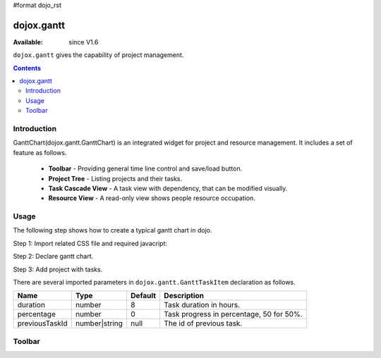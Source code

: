 #format dojo_rst

dojox.gantt
===========

:Available: since V1.6

``dojox.gantt`` gives the capability of project management.

.. contents::
   :depth: 2

============
Introduction
============

GanttChart(dojox.gantt.GanttChart) is an integrated widget for project and resource management. It includes a set of feature as follows.

  * **Toolbar** - Providing general time line control and save/load button.
  * **Project Tree** - Listing projects and their tasks.
  * **Task Cascade View** - A task view with dependency, that can be modified visually.
  * **Resource View** - A read-only view shows people resource occupation.

=====
Usage
=====

The following step shows how to create a typical gantt chart in dojo.

Step 1: Import related CSS file and required javacript:

.. code-block :: javascript
  :linenos:

  <link type="text/css" rel="stylesheet" href="{baseUrl}/dijit/themes/claro/claro.css">
  <link type="text/css" rel="stylesheet" href="{baseUrl}/dojox/gantt/resources/gantt.css">
  ...
  <script type="text/javascript">
    dojo.require("dojox.gantt.GanttChart");
    ...
  </script>

Step 2: Declare gantt chart.

.. code-block :: javascript
  :linenos:

  var ganttChart = new dojox.gantt.GanttChart({
    readOnly: false,			//optional: determine if gantt chart is editable
    dataFilePath: "gantt_defalut.json",	//optional: json data file path for load and save, default is "gantt_default.json"
    height: 400,			//optional: chart height in pixel, default is 400px
    width: 1200,			//optional: chart width in pixel, default is 600px
    withResource: true			//optional: display the resource chart or not
  }, "gantt"); 				//"gantt" is the node container id of gantt chart widget

Step 3: Add project with tasks.

.. code-block :: javascript
  :linenos:

  var projec = new dojox.gantt.GanttProjectItem({
    id: 1,
    name: "Development Project",
    startDate: new Date(2006, 5, 11)
  });
  var taskRequirement = new dojox.gantt.GanttTaskItem({
    id: 1,
    name: "Requirement",
    startTime: new Date(2006, 5, 11),
    duration: 50,
    percentage: 50,
    taskOwner: "Jack"
  });
  var taskAnalysis = new dojox.gantt.GanttTaskItem({
    id: 2,
    name: "Analysis",
    startTime: new Date(2006, 5, 18),
    duration: 40,
    percentage: 0,
    previousTaskId: "1",
    taskOwner: "Michael"
  });

  project.addTask(taskRequirement);
  project.addTask(taskAnalysis);

  ganttChart.addProject(project);
				
  // Initialize and Render
  ganttChart.init();

There are several imported parameters in ``dojox.gantt.GanttTaskItem`` declaration as follows.

================ ============= ======= ===========
Name             Type          Default Description
================ ============= ======= ===========
duration         number        8       Task duration in hours.
percentage       number        0       Task progress in percentage, 50 for 50%.
previousTaskId   number|string null    The id of previous task. 
================ ============= ======= ===========

=======
Toolbar
=======
